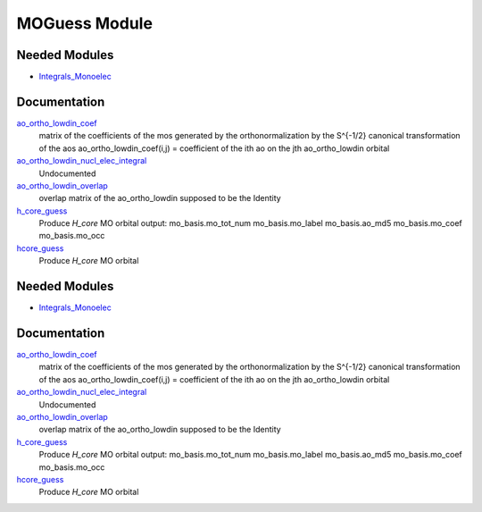 ==============
MOGuess Module
==============

Needed Modules
==============

.. Do not edit this section It was auto-generated
.. by the `update_README.py` script.

.. image:: tree_dependency.png

* `Integrals_Monoelec <http://github.com/LCPQ/quantum_package/tree/master/src/Integrals_Monoelec>`_

Documentation
=============

.. Do not edit this section It was auto-generated
.. by the `update_README.py` script.

`ao_ortho_lowdin_coef <http://github.com/LCPQ/quantum_package/tree/master/src/MOGuess/mo_ortho_lowdin.irp.f#L2>`_
  matrix of the coefficients of the mos generated by the
  orthonormalization by the S^{-1/2} canonical transformation of the aos
  ao_ortho_lowdin_coef(i,j) = coefficient of the ith ao on the jth ao_ortho_lowdin orbital


`ao_ortho_lowdin_nucl_elec_integral <http://github.com/LCPQ/quantum_package/tree/master/src/MOGuess/pot_mo_ortho_lowdin_ints.irp.f#L1>`_
  Undocumented


`ao_ortho_lowdin_overlap <http://github.com/LCPQ/quantum_package/tree/master/src/MOGuess/mo_ortho_lowdin.irp.f#L26>`_
  overlap matrix of the ao_ortho_lowdin
  supposed to be the Identity


`h_core_guess <http://github.com/LCPQ/quantum_package/tree/master/src/MOGuess/H_CORE_guess.irp.f#L1>`_
  Produce `H_core` MO orbital
  output:  mo_basis.mo_tot_num mo_basis.mo_label mo_basis.ao_md5 mo_basis.mo_coef mo_basis.mo_occ


`hcore_guess <http://github.com/LCPQ/quantum_package/tree/master/src/MOGuess/h_core_guess_routine.irp.f#L1>`_
  Produce `H_core` MO orbital

Needed Modules
==============
.. Do not edit this section It was auto-generated
.. by the `update_README.py` script.


.. image:: tree_dependency.png

* `Integrals_Monoelec <http://github.com/LCPQ/quantum_package/tree/master/src/Integrals_Monoelec>`_

Documentation
=============
.. Do not edit this section It was auto-generated
.. by the `update_README.py` script.


`ao_ortho_lowdin_coef <http://github.com/LCPQ/quantum_package/tree/master/src/MOGuess/mo_ortho_lowdin.irp.f#L2>`_
  matrix of the coefficients of the mos generated by the
  orthonormalization by the S^{-1/2} canonical transformation of the aos
  ao_ortho_lowdin_coef(i,j) = coefficient of the ith ao on the jth ao_ortho_lowdin orbital


`ao_ortho_lowdin_nucl_elec_integral <http://github.com/LCPQ/quantum_package/tree/master/src/MOGuess/pot_mo_ortho_lowdin_ints.irp.f#L1>`_
  Undocumented


`ao_ortho_lowdin_overlap <http://github.com/LCPQ/quantum_package/tree/master/src/MOGuess/mo_ortho_lowdin.irp.f#L26>`_
  overlap matrix of the ao_ortho_lowdin
  supposed to be the Identity


`h_core_guess <http://github.com/LCPQ/quantum_package/tree/master/src/MOGuess/H_CORE_guess.irp.f#L1>`_
  Produce `H_core` MO orbital
  output:  mo_basis.mo_tot_num mo_basis.mo_label mo_basis.ao_md5 mo_basis.mo_coef mo_basis.mo_occ


`hcore_guess <http://github.com/LCPQ/quantum_package/tree/master/src/MOGuess/h_core_guess_routine.irp.f#L1>`_
  Produce `H_core` MO orbital

